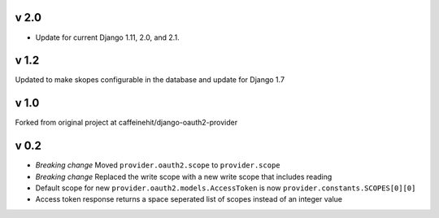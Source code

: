 v 2.0
-----
* Update for current Django 1.11, 2.0, and 2.1.

v 1.2
-----
Updated to make skopes configurable in the database and update for Django 1.7

v 1.0
-----
Forked from original project at caffeinehit/django-oauth2-provider

v 0.2
-----
* *Breaking change* Moved ``provider.oauth2.scope`` to ``provider.scope``
* *Breaking change* Replaced the write scope with a new write scope that includes reading
* Default scope for new ``provider.oauth2.models.AccessToken`` is now ``provider.constants.SCOPES[0][0]``
* Access token response returns a space seperated list of scopes instead of an integer value

